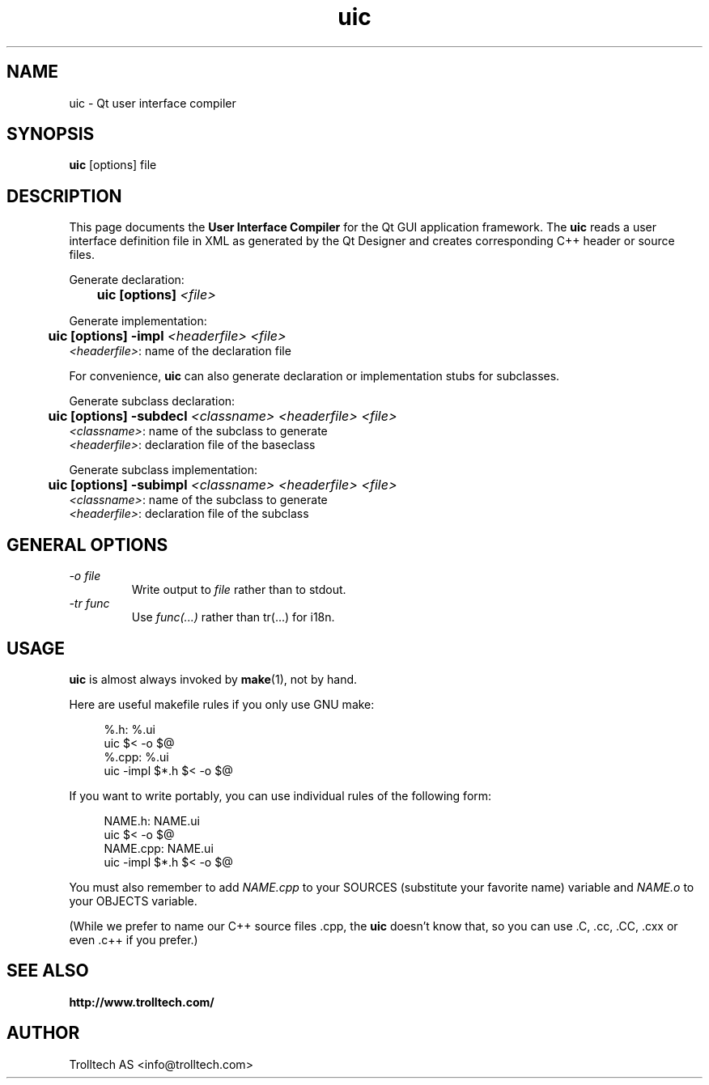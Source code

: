 .TH uic 1 "21 June 2000" "Trolltech AS" \" -*- nroff -*-
.\"
.\" Copyright 2000 Trolltech AS.  All rights reserved.
.\"
.\" This file is part of Qt and may be distributed and used according to
.\" the terms and conditions described in the LICENSE file.
.\"
.SH NAME
uic \- Qt user interface compiler
.SH SYNOPSIS
.B uic
[options] file
.SH DESCRIPTION
This page documents the
.B User Interface Compiler
for the Qt GUI application framework. The
.B uic
reads a user interface definition file in XML as generated by the Qt
Designer and creates corresponding C++ header or source files.
.PP
.PP
Generate declaration:
.br
.I "\fB	uic  [options]  \fI<file>"
.br
.PP
Generate implementation:
.br
.I "\fB	uic  [options] -impl \fI<headerfile> <file>"
.br
        \fI<headerfile>\fP:    name of the declaration file
.br
.PP
.PP
For convenience, 
.B uic
can also generate declaration or implementation stubs for subclasses. 
.PP
Generate subclass declaration:
.br
.I "\fB	uic  [options] -subdecl \fI<classname> <headerfile> <file>"
.br
        \fI<classname>\fP:     name of the subclass to generate
.br
        \fI<headerfile>\fP:    declaration file of the baseclass
.PP
Generate subclass implementation:
.br
.I "\fB	uic  [options] -subimpl \fI<classname> <headerfile> <file>"
.br
        \fI<classname>\fP:     name of the subclass to generate
.br
        \fI<headerfile>\fP:    declaration file of the subclass

.SH GENERAL OPTIONS
.TP
.I "-o file"
Write output to
.I file
rather than to stdout.
.TP
.I "-tr func"
Use 
.I func(...) 
rather than tr(...) for i18n.


.SH USAGE
.B uic
is almost always invoked by
.BR make (1),
not by hand.
.PP
Here are useful makefile rules if you only use GNU make:
.PP
.in +4
%.h: %.ui
.br
        uic $< -o $@
.br
%.cpp: %.ui
.br
        uic -impl $*.h $< -o $@
.in -4
.PP
If you want to write portably, you can use individual rules of the
following form:
.PP
.in +4
NAME.h: NAME.ui
.br
        uic $< -o $@
.br
NAME.cpp: NAME.ui
.br
        uic -impl $*.h $< -o $@
.in -4
.PP
You must also remember to add
.I NAME.cpp
to your SOURCES (substitute your favorite name) variable and
.I NAME.o
to your OBJECTS variable.
.PP
(While we prefer to name our C++ source files .cpp, the
.B uic
doesn't know that, so you can use .C, .cc, .CC, .cxx or even .c++ if
you prefer.)
.PP
.SH "SEE ALSO"
.BR http://www.trolltech.com/ " "
.SH AUTHOR
Trolltech AS <info@trolltech.com>
